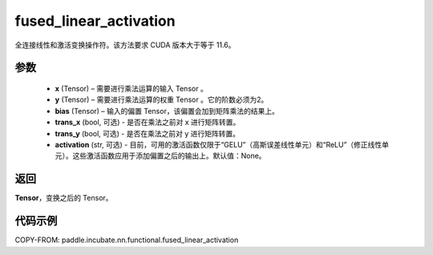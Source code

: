 .. _cn_api_paddle_incubate_nn_functional_fused_linear_activation:

fused_linear_activation
-------------------------------

.. py:function:: paddle.incubate.nn.functional.fused_linear_activation(x, y, bias, trans_x=False, trans_y=False, activation=None)

全连接线性和激活变换操作符。该方法要求 CUDA 版本大于等于 11.6。


参数
:::::::::

  - **x** (Tensor) – 需要进行乘法运算的输入 Tensor 。
  - **y** (Tensor) – 需要进行乘法运算的权重 Tensor 。它的阶数必须为2。
  - **bias** (Tensor) – 输入的偏置 Tensor，该偏置会加到矩阵乘法的结果上。
  - **trans_x** (bool, 可选) - 是否在乘法之前对 x 进行矩阵转置。
  - **trans_y** (bool, 可选) - 是否在乘法之前对 y 进行矩阵转置。
  - **activation** (str, 可选) - 目前，可用的激活函数仅限于“GELU”（高斯误差线性单元）和“ReLU”（修正线性单元）。这些激活函数应用于添加偏置之后的输出上。默认值：None。

返回
:::::::::

**Tensor**，变换之后的 Tensor。


代码示例
::::::::::::

COPY-FROM: paddle.incubate.nn.functional.fused_linear_activation
